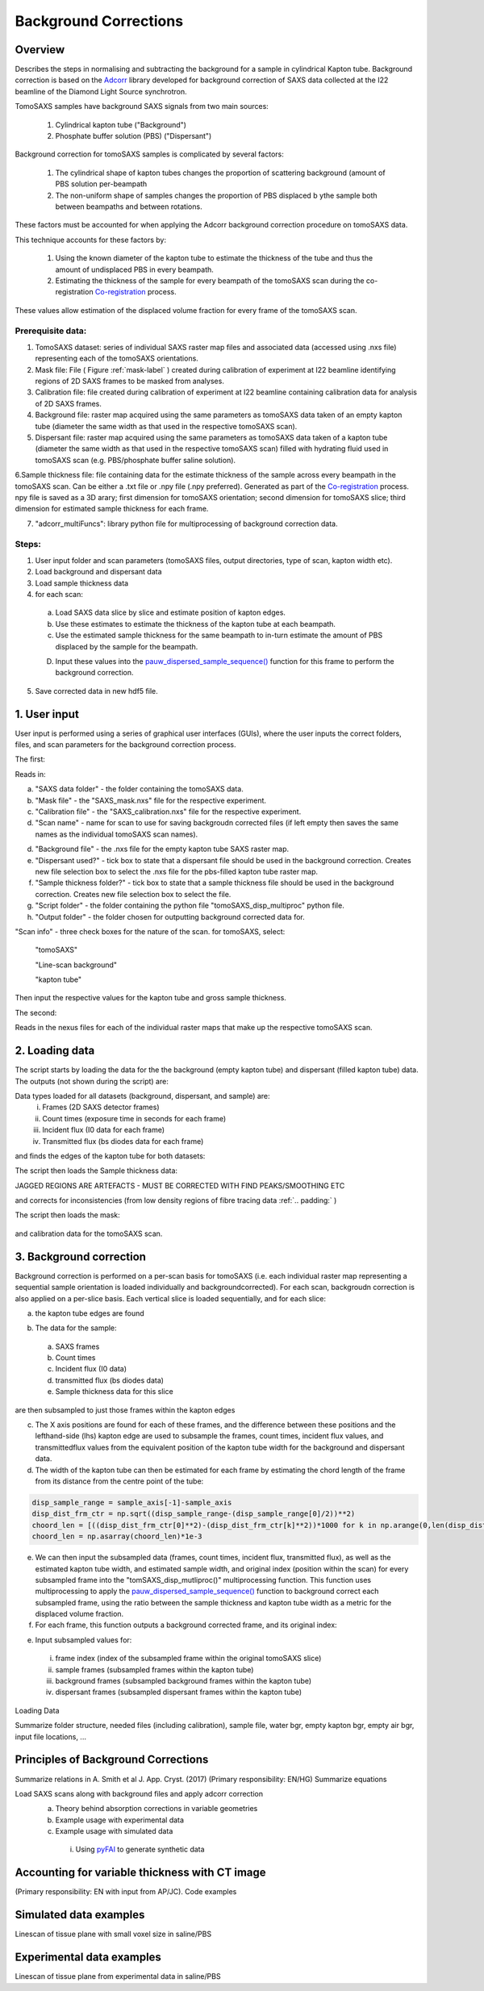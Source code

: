 Background Corrections
=======================

.. _Overview:

Overview
------------
Describes the steps in normalising and subtracting the background for a sample in cylindrical Kapton tube. Background correction is based on the `Adcorr <https://github.com/DiamondLightSource/adcorr>`_ library developed for background correction of SAXS data collected at the I22 beamline of the Diamond Light Source synchrotron.

TomoSAXS samples have background SAXS signals from two main sources:

  1. Cylindrical kapton tube ("Background")

  2. Phosphate buffer solution (PBS) ("Dispersant")

.. image:: frame_comparison_clipped.png


Background correction for tomoSAXS samples is complicated by several factors:

  1. The cylindrical shape of kapton tubes changes the proportion of scattering background (amount of PBS solution per-beampath

  2. The non-uniform shape of samples changes the proportion of PBS displaced b ythe sample both between beampaths and between rotations.

These factors must be accounted for when applying the Adcorr background correction procedure on tomoSAXS data. 

This technique accounts for these factors by:

  1. Using the known diameter of the kapton tube to estimate the thickness of the tube and thus the amount of undisplaced PBS in every beampath.

  2. Estimating the thickness of the sample for every beampath of the tomoSAXS scan during the co-registration `Co-registration <https://himadri111-saxs-docs-tutorial.readthedocs.io/en/latest/coreg.html>`_ process.

These values allow estimation of the displaced volume fraction for every frame of the tomoSAXS scan.


Prerequisite data:
^^^^^^^^^^^^^^^^^^

1. TomoSAXS dataset: series of individual SAXS raster map files and associated data (accessed using .nxs file) representing each of the tomoSAXS orientations.

2. Mask file: File ( Figure :ref:`mask-label` ) created during calibration of experiment at I22 beamline identifying regions of 2D SAXS frames to be masked from analyses.

3. Calibration file: file created during calibration of experiment at I22 beamline containing calibration data for analysis of 2D SAXS frames.

4. Background file: raster map acquired using the same parameters as tomoSAXS data taken of an empty kapton tube (diameter the same width as that used in the respective tomoSAXS scan).

5. Dispersant file: raster map acquired using the same parameters as tomoSAXS data taken of a kapton tube (diameter the same width as that used in the respective tomoSAXS scan) filled with hydrating fluid used in tomoSAXS scan (e.g. PBS/phosphate buffer saline solution).

6.Sample thickness file: file containing data for the estimate thickness of the sample across every beampath in the tomoSAXS scan. Can be either a .txt file or .npy file (.npy preferred). Generated as part of the `Co-registration <https://himadri111-saxs-docs-tutorial.readthedocs.io/en/latest/coreg.html>`_ process. npy file is saved as a 3D arary; first dimension for tomoSAXS orientation; second dimension for tomoSAXS slice; third dimension for estimated sample thickness for each frame. 

7. "adcorr_multiFuncs": library python file for multiprocessing of background correction data.


Steps:
^^^^^^^

1. User input folder and scan  parameters (tomoSAXS files, output directories, type of scan, kapton width etc).

2. Load background and dispersant data

3. Load sample thickness data

4. for each scan: 

  a. Load SAXS data slice by slice and estimate position of kapton edges.

  b. Use these estimates to estimate the thickness of the kapton tube at each beampath.

  c. Use the estimated sample thickness for the same beampath to in-turn estimate the amount of PBS displaced by the sample for the beampath.

  D. Input these values into the `pauw_dispersed_sample_sequence() <https://github.com/DiamondLightSource/adcorr/blob/main/src/adcorr/sequences/pauw.py>`_ function for this frame to perform the background correction.

5. Save corrected data in new hdf5 file.


.. _gui:
1. User input
--------------

User input is performed using a series of graphical user interfaces (GUIs), where the user inputs the correct folders, files, and scan parameters for the background correction process.

The first:

.. image:: adcorr_gui_1.png

Reads in:

a. "SAXS data folder" - the folder containing the tomoSAXS data.

b. "Mask file" - the "SAXS_mask.nxs" file for the respective experiment.

c. "Calibration file" - the "SAXS_calibration.nxs" file for the respective experiment.

d. "Scan name" - name for scan to use for saving backgroudn corrected files (if left empty then saves the same names as the individual tomoSAXS scan names).

d. "Background file" - the .nxs file for the empty kapton tube SAXS raster map.

e. "Dispersant used?" - tick box to state that a dispersant file should be used in the background correction. Creates new file selection box to select the .nxs file for the pbs-filled kapton tube raster map.

f. "Sample thickness folder?" - tick box to state that a sample thickness file should be used in the background correction. Creates new file selection box to select the file.

g. "Script folder" - the folder containing the python file "tomoSAXS_disp_multiproc" python file.

h. "Output folder" - the folder chosen for outputting background corrected data for.

"Scan info" - three check boxes for the nature of the scan. for tomoSAXS, select:

  "tomoSAXS"

  "Line-scan background"

  "kapton tube"

Then input the respective values for the kapton tube and gross sample thickness.


The second:

.. image:: adcorr_gui_2.png

Reads in the nexus files for each of the individual raster maps that make up the respective tomoSAXS scan.


.. load_data:
2. Loading data
----------------

The script starts by loading the data for the the background (empty kapton tube) and dispersant (filled kapton tube) data. The outputs (not shown during the script) are: 

.. image:: bg_and_disp.png

.. image:: bg_disp_sum_comp_clip.png

Data types loaded for all datasets (background, dispersant, and sample) are:
  i.   Frames (2D SAXS detector frames)
  ii.  Count times (exposure time in seconds for each frame)
  iii. Incident flux (I0 data for each frame)
  iv.  Transmitted flux (bs diodes data for each frame)

and finds the edges of the kapton tube for both datasets:

.. image:: Background_kapton_edges.png

.. image:: Dispersant_kapton_edges.png

The script then loads the Sample thickness data:

JAGGED REGIONS ARE ARTEFACTS - MUST BE CORRECTED WITH FIND PEAKS/SMOOTHING ETC

.. image:: sample_thickness_plot.png

.. image:: sample_thickness_img_clip.png
  :width: 400

and corrects for inconsistencies (from low density regions of fibre tracing data :ref:`.. padding:` )


The script then loads the mask:

.. _mask-label:
.. figure:: Mask.png


and calibration data for the tomoSAXS scan.

.. image:: calib.png


.. bg_corr:
3. Background correction
-------------------------

Background correction is performed on a per-scan basis for tomoSAXS (i.e. each individual raster map representing a sequential sample orientation is loaded individually and backgroundcorrected). For each scan, backgroudn correction is also applied on a per-slice basis. Each vertical slice is loaded sequentially, and for each slice:

a. the kapton tube edges are found

.. image:: sample_kapton_edges.png

b. The data for the sample:
  a. SAXS frames
  b. Count times
  c. Incident flux (I0 data)
  d. transmitted flux (bs diodes data)
  e. Sample thickness data for this slice
are then subsampled to just those frames within the kapton edges

c. The X axis positions are found for each of these frames, and the difference between these positions and the lefthand-side (lhs) kapton edge are used to subsample the frames, count times, incident flux values, and transmittedflux values  from the equivalent position of the kapton tube width for the background and dispersant data.

d. The width of the kapton tube can then be estimated for each frame by estimating the chord length of the frame from its distance from the centre point of the tube:

.. code-block:: python

  disp_sample_range = sample_axis[-1]-sample_axis                
  disp_dist_frm_ctr = np.sqrt((disp_sample_range-(disp_sample_range[0]/2))**2)                
  choord_len = [((disp_dist_frm_ctr[0]**2)-(disp_dist_frm_ctr[k]**2))*1000 for k in np.arange(0,len(disp_dist_frm_ctr),1)]
  choord_len = np.asarray(choord_len)*1e-3

e. We can then input the subsampled data (frames, count times, incident flux, transmitted flux), as well as the estimated kapton tube width, and estimated sample width, and original index (position within the scan) for every subsampled frame into the "tomSAXS_disp_mutliproc()" multiprocessing function. This function uses multiprocessing to apply the `pauw_dispersed_sample_sequence() <https://github.com/DiamondLightSource/adcorr/blob/main/src/adcorr/sequences/pauw.py>`_ function to background correct each subsampled frame, using the ratio between the sample thickness and kapton tube width as a metric for the displaced volume fraction.

f. For each frame, this function outputs a background corrected frame, and its original index:

.. image:: orig_vs_corr_clipped.png

.. image:: Iq_comp.png






e. Input subsampled values for:
  i.   frame index (index of the subsampled frame within the original tomoSAXS slice)
  ii.  sample frames (subsampled frames within the kapton tube)
  iii. background frames (subsampled background frames within the kapton tube)
  iv.  dispersant frames (subsampled dispersant frames within the kapton tube)
  

.. _gui:
Loading Data

Summarize folder structure, needed files (including calibration), sample file, water bgr, empty kapton bgr, empty air bgr, input file locations, ...

.. _principles:
Principles of Background Corrections
--------------
Summarize relations in A. Smith et al J. App. Cryst. (2017)
(Primary responsibility: EN/HG)
Summarize equations

Load SAXS scans along with background files and apply adcorr correction
  a. Theory behind absorption corrections in variable geometries
  b. Example usage with experimental data
  c. Example usage with simulated data
    i. Using `pyFAI <https://pyfai.readthedocs.io/>`_ to generate synthetic data

.. _variablethickness:
Accounting for variable thickness with CT image
------------------
(Primary responsibility: EN with input from AP/JC). Code examples

.. _examplesim:
Simulated data examples
--------------------
Linescan of tissue plane with small voxel size in saline/PBS

.. _exampleexp:
Experimental data examples
--------------------
Linescan of tissue plane from experimental data in saline/PBS
